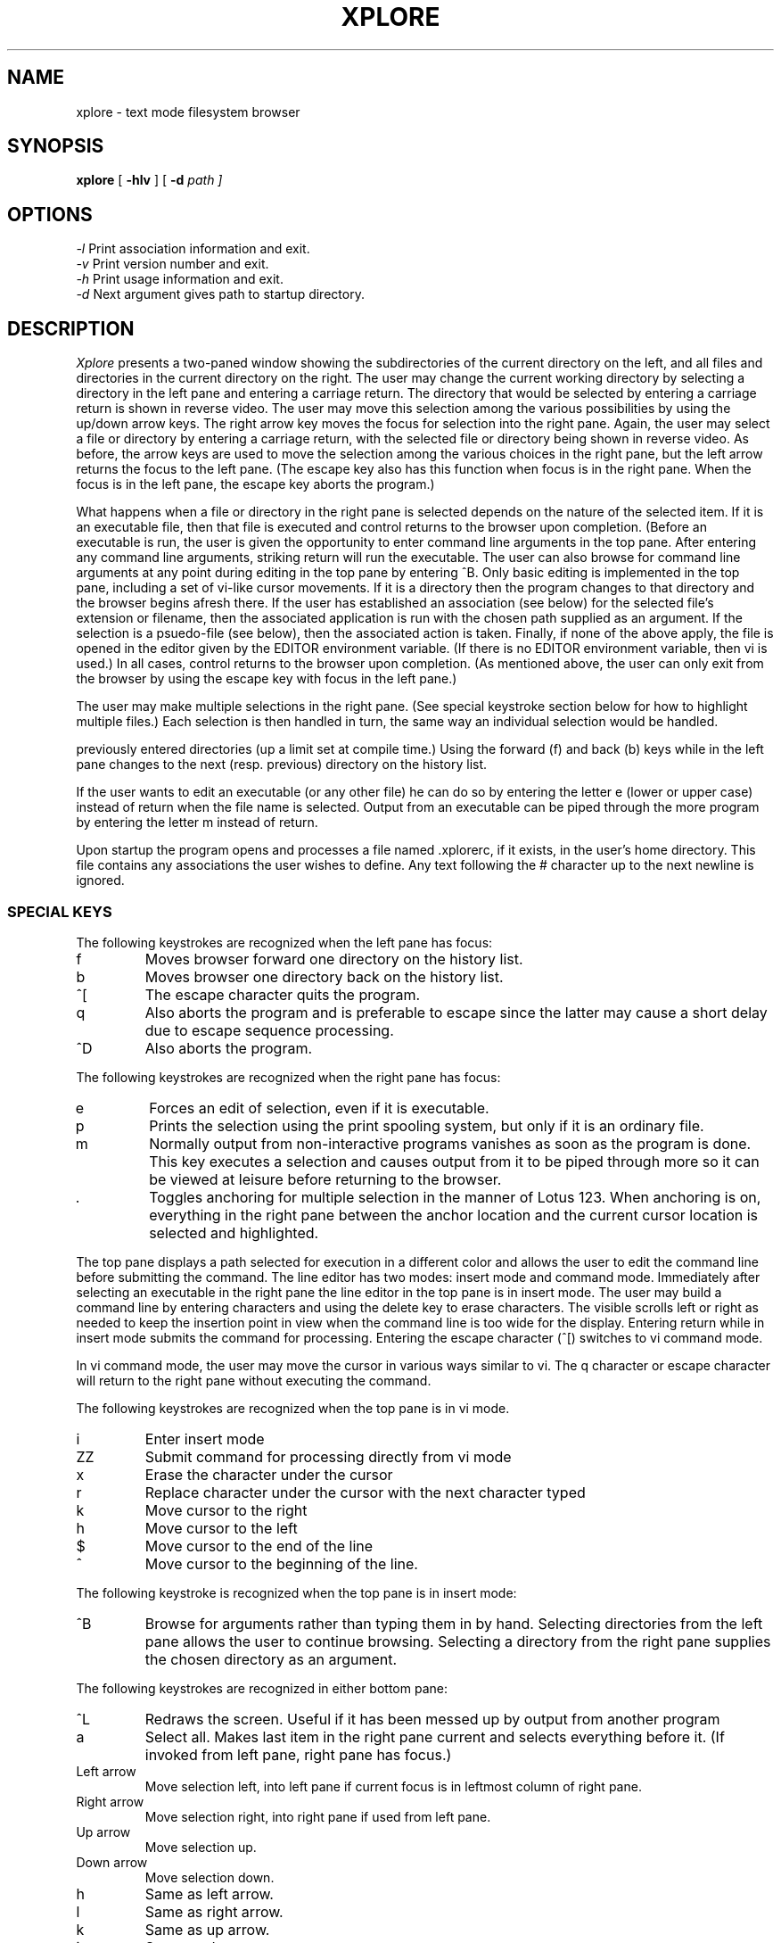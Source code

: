 .TH XPLORE 1
.SH NAME
xplore \- text mode filesystem browser 
.SH SYNOPSIS
.B xplore 
[
.B -hlv 
] [
.B -d
.I path ] 
.br
.SH OPTIONS
.IR "\-l" "  Print association information and exit."
.br
.IR "\-v" "  Print version number and exit."
.br
.IR "\-h" "  Print usage information and exit."
.br
.IR "\-d" "  Next argument gives path to startup directory."
.br
.SH DESCRIPTION
.I Xplore
presents a two-paned window showing the subdirectories of the current
directory on the left, and all files and directories in the current directory
on the right. The user may change the current working directory by selecting
a directory in the left pane and entering a carriage return. The directory
that would be selected by entering a carriage return is shown in reverse
video. The user may move this selection among the various possibilities by
using the up/down arrow keys. The right arrow key moves the focus for
selection into the right pane. Again, the user may select a file or
directory by entering a carriage return, with the selected file or
directory being shown in reverse video. As before, the arrow keys are
used to move the selection among the various choices in the right pane,
but the left arrow returns the focus to the left pane. (The escape key
also has this function when focus is in the right pane. When the focus is
in the left pane, the escape key aborts the program.) 
.PP
What happens when a file or directory in the right pane is selected depends
on the nature of the selected item. If it is an executable file, then 
that file is executed and control returns to the browser upon completion.
(Before an executable is run, the user is given the opportunity to enter
command line arguments in the top pane. After entering any command line
arguments, striking return will run the executable. The user can also
browse for command line arguments at any point during editing in the
top pane by entering ^B. Only basic editing is implemented in
the top pane, including a set of vi-like cursor movements.
If it is a directory then the program changes to that directory and the
browser begins afresh there. If the user has established
an association (see below) for the selected file's extension or
filename, then the associated application is run with the chosen path 
supplied as an argument. If the selection is a psuedo-file
(see below), then the associated action is taken. Finally, if
none of the above apply, the file is opened in the editor given by
the EDITOR environment variable. (If there is no EDITOR environment
variable, then vi is used.) In all cases, control
returns to the browser upon completion. (As mentioned above, the user
can only exit from the browser by using the escape key with focus in
the left pane.)
.PP
The user may make multiple selections in the right pane. (See special
keystroke section below for how to highlight multiple files.) Each selection
is then handled in turn, the same way an individual selection would
be handled.
.PP The browser implements a history list which keeps track of all
previously entered directories (up a limit set at compile time.) Using
the forward (f) and back (b) keys while in the left pane changes to
the next (resp. previous) directory on the history list. 
.PP
If the user wants to edit an executable (or any other file) he can do
so by entering the letter e (lower or upper case) instead of return when
the file name is selected. Output from an executable can be piped through
the more program by entering the letter m instead of return.
.PP
Upon startup the program opens and processes a file named .xplorerc, if
it exists, in the user's home directory. This file contains any 
associations the user wishes to define. Any text following the # character
up to the next newline is ignored.
.PP
.SS SPECIAL KEYS
The following keystrokes are recognized when the left pane has focus:
.IP f
Moves browser forward one directory on the history list.
.IP b
Moves browser one directory back on the history list.
.IP ^[
The escape character quits the program.
.IP q
Also aborts the program and is preferable to escape since the latter may
cause a short delay due to escape sequence processing.
.IP ^D
Also aborts the program.
.PP
The following keystrokes are recognized when the right pane has focus:
.IP e
Forces an edit of selection, even if it is executable.
.IP p
Prints the selection using the print spooling system, but only if it is an 
ordinary file.
.IP m
Normally output from non-interactive programs vanishes as soon as the 
program is done. This key executes a selection and causes output from it 
to be piped through more so it can be viewed at leisure before returning
to the browser.
.IP .
Toggles anchoring for multiple selection in the manner of Lotus 123. When
anchoring is on, everything in the right pane between the anchor location
and the current cursor location is selected and highlighted.
.PP
The top pane displays a path selected for execution in a different color and
allows the user to edit the command line before submitting the command. The
line editor has two modes: insert mode and command mode. Immediately after
selecting an executable in the right pane the line editor in the top pane
is in insert mode. The user may build a command line by entering characters
and using the delete key to erase characters. The visible scrolls left or
right as needed to keep the insertion point in view when the command line
is too wide for the display. Entering return while in insert mode submits
the command for processing. Entering the escape character (^[) switches to
vi command mode.
.PP
In vi command mode, the user may move the cursor in various ways similar to
vi. The q character or
escape character will return to the right pane without executing the command.
.PP
The following keystrokes are recognized when the top pane is in vi mode.
.IP i
Enter insert mode
.IP ZZ
Submit command for processing directly from vi mode
.IP x
Erase the character under the cursor
.IP r
Replace character under the cursor with the next character typed
.IP k
Move cursor to the right
.IP h
Move cursor to the left
.IP $
Move cursor to the end of the line
.IP ^
Move cursor to the beginning of the line.
.PP
The following keystroke is recognized when the top pane is in insert mode:
.IP ^B
Browse for arguments rather than typing them in
by hand. Selecting directories from the left pane allows the user to 
continue browsing. Selecting a directory from the right pane supplies the
chosen directory as an argument.
.PP
The following keystrokes are recognized in either bottom pane:
.IP ^L
Redraws the screen. Useful if it has been messed up by output from another
program
.IP a
Select all. Makes last item in the right pane current and selects everything
before it. (If invoked from left pane, right pane has focus.)
.IP "Left arrow"
Move selection left, into left pane if current focus is in leftmost column
of right pane.
.IP "Right arrow"
Move selection right, into right pane if used from left pane.
.IP "Up arrow" 
Move selection up.
.IP "Down arrow"
Move selection down.
.IP h
Same as left arrow.
.IP l
Same as right arrow.
.IP k
Same as up arrow.
.IP j
Same as down arrow.
.IP ^I
Same as down arrow.
.IP ^H
Same as up arrow.
.IP ^?
Same as up arrow.
.SH ASSOCIATIONS
Associations define actions to be taken when a file with a given name
or extension is selected in the browser. Supported associations are of
three types: by extension, by name, and by means of a special category 
called a psuedo file. 
.SS  Extension associations
For the purpose of this program an extension is defined as all characters
following and including the final "." character in a filename, with
the exception that if the only dot begins the filename then there is no
extension. Extension associations are defined by a line of the form
.PP
.I \.ext program args 
.PP
where program denotes the name of an executable. (If the executable is not
in a directory on the current PATH then the fully qualified path to it must
be given.) One of the arguments may be %s, which is replaced by the 
selected path.
.SS Filename associations
Filename associations are defined by lines of the form
.PP
.I filename program args
.PP
The only difference in behavior between this type of association and the
previous is that it is triggered whenever a file with the given filename is
selected. For the purpose of this program, the filename is the final
component of the path pointing to the given file. (Note that this includes
the extension, if there is one.)  
.SS Psuedofile associations
A psuedofile is a name that appears in the right pane of the browser,
no matter what directory is current, and which does not name any existing
file. A psuedofile must begin with an asterisk (*), but otherwise can
contain any characters. Psuedofile associations are defined by lines of
the form
.PP
.I *NAME program args
.PP
where *NAME is the full name of the psuedofile. As above, the program
with the given arguments is executed whenever the pseudofile name is
selected in the browser.
.PP
It is important to understand that in all 3 types of associations the
specified command (i.e, program + arguments,) is not evaluated by a
shell: instead it is launched by the exec family of system calls. In
particular, this means that redirection, piping, and background
execution cannot be specified on the given command line. (More complex
behaviour can be invoked by specifying the name of a shell script as the
program to be executed.) Also, since the launched program is run in
a separate process, it cannot influence the working directory or
environment of the browser itself.
.SH AUTHOR
Terry R. McConnell 
.br
trmcconn.tm@gmail.com
.SH BUGS
.br
If the terminal lacks the vi, vs, ve capabilities then the cursor cannot
be made invisible. (This is true, e.g., of the Minix terminal.)
.br
.br
There may be up to a one second delay if the escape key is used to exit
from a pane or from the program. On most platforms this is unavoidable
due to the possibility of confusing a single escape key with the 
beginning of an ANSI escape sequence.
.br
.br
Not exactly a bug, but escape sequences sent by keys can vary. For
example, the keypad keys send different escape sequences when in 
application mode than do the cursor movement keys. In order to try to make
the keypad behave as expected when num lock is on we have even - in 
desperation - made the digits 4,8,6,and 2 behave as cursor movement keys. (Dirty little secret.)
